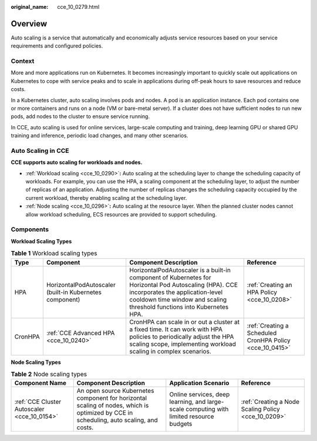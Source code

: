 :original_name: cce_10_0279.html

.. _cce_10_0279:

Overview
========

Auto scaling is a service that automatically and economically adjusts service resources based on your service requirements and configured policies.

Context
-------

More and more applications run on Kubernetes. It becomes increasingly important to quickly scale out applications on Kubernetes to cope with service peaks and to scale in applications during off-peak hours to save resources and reduce costs.

In a Kubernetes cluster, auto scaling involves pods and nodes. A pod is an application instance. Each pod contains one or more containers and runs on a node (VM or bare-metal server). If a cluster does not have sufficient nodes to run new pods, add nodes to the cluster to ensure service running.

In CCE, auto scaling is used for online services, large-scale computing and training, deep learning GPU or shared GPU training and inference, periodic load changes, and many other scenarios.

Auto Scaling in CCE
-------------------

**CCE supports auto scaling for workloads and nodes.**

-  :ref:`Workload scaling <cce_10_0290>`\ **:** Auto scaling at the scheduling layer to change the scheduling capacity of workloads. For example, you can use the HPA, a scaling component at the scheduling layer, to adjust the number of replicas of an application. Adjusting the number of replicas changes the scheduling capacity occupied by the current workload, thereby enabling scaling at the scheduling layer.
-  :ref:`Node scaling <cce_10_0296>`\ **:** Auto scaling at the resource layer. When the planned cluster nodes cannot allow workload scheduling, ECS resources are provided to support scheduling.

Components
----------

**Workload Scaling Types**

.. table:: **Table 1** Workload scaling types

   +---------+---------------------------------------------------------+----------------------------------------------------------------------------------------------------------------------------------------------------------------------------------------------------------------------+----------------------------------------------------------+
   | Type    | Component                                               | Component Description                                                                                                                                                                                                | Reference                                                |
   +=========+=========================================================+======================================================================================================================================================================================================================+==========================================================+
   | HPA     | HorizontalPodAutoscaler (built-in Kubernetes component) | HorizontalPodAutoscaler is a built-in component of Kubernetes for Horizontal Pod Autoscaling (HPA). CCE incorporates the application-level cooldown time window and scaling threshold functions into Kubernetes HPA. | :ref:`Creating an HPA Policy <cce_10_0208>`              |
   +---------+---------------------------------------------------------+----------------------------------------------------------------------------------------------------------------------------------------------------------------------------------------------------------------------+----------------------------------------------------------+
   | CronHPA | :ref:`CCE Advanced HPA <cce_10_0240>`                   | CronHPA can scale in or out a cluster at a fixed time. It can work with HPA policies to periodically adjust the HPA scaling scope, implementing workload scaling in complex scenarios.                               | :ref:`Creating a Scheduled CronHPA Policy <cce_10_0415>` |
   +---------+---------------------------------------------------------+----------------------------------------------------------------------------------------------------------------------------------------------------------------------------------------------------------------------+----------------------------------------------------------+

**Node Scaling Types**

.. table:: **Table 2** Node scaling types

   +---------------------------------------------+----------------------------------------------------------------------------------------------------------------------------------------+-----------------------------------------------------------------------------------------+-----------------------------------------------------+
   | Component Name                              | Component Description                                                                                                                  | Application Scenario                                                                    | Reference                                           |
   +=============================================+========================================================================================================================================+=========================================================================================+=====================================================+
   | :ref:`CCE Cluster Autoscaler <cce_10_0154>` | An open source Kubernetes component for horizontal scaling of nodes, which is optimized by CCE in scheduling, auto scaling, and costs. | Online services, deep learning, and large-scale computing with limited resource budgets | :ref:`Creating a Node Scaling Policy <cce_10_0209>` |
   +---------------------------------------------+----------------------------------------------------------------------------------------------------------------------------------------+-----------------------------------------------------------------------------------------+-----------------------------------------------------+
